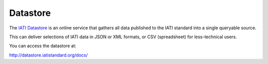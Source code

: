 Datastore
=========

The `IATI Datastore <http://datastore.iatistandard.org/docs/>`__ is an online service that gathers all data published to the IATI standard into a single queryable source. 

This can deliver selections of IATI data in JSON or XML formats, or CSV (spreadsheet) for less-technical users.

You can access the datastore at:

http://datastore.iatistandard.org/docs/
